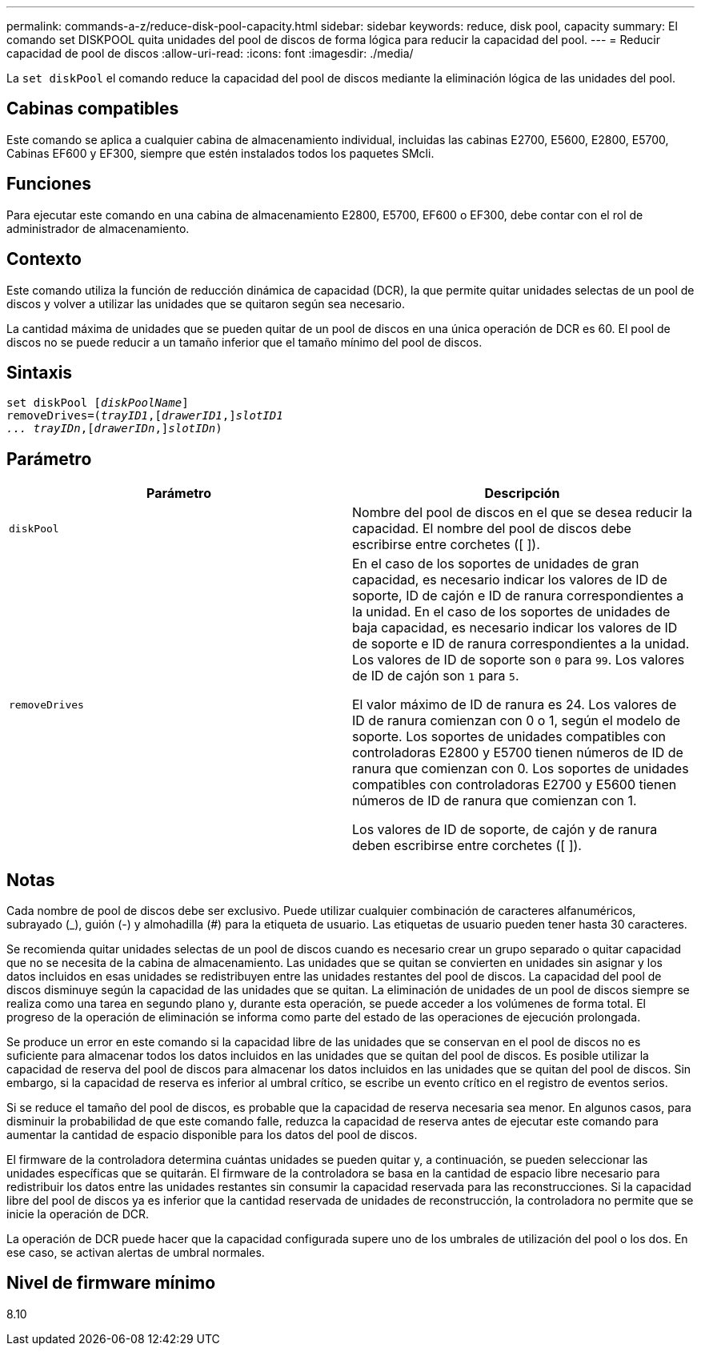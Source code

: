 ---
permalink: commands-a-z/reduce-disk-pool-capacity.html 
sidebar: sidebar 
keywords: reduce, disk pool, capacity 
summary: El comando set DISKPOOL quita unidades del pool de discos de forma lógica para reducir la capacidad del pool. 
---
= Reducir capacidad de pool de discos
:allow-uri-read: 
:icons: font
:imagesdir: ./media/


[role="lead"]
La `set diskPool` el comando reduce la capacidad del pool de discos mediante la eliminación lógica de las unidades del pool.



== Cabinas compatibles

Este comando se aplica a cualquier cabina de almacenamiento individual, incluidas las cabinas E2700, E5600, E2800, E5700, Cabinas EF600 y EF300, siempre que estén instalados todos los paquetes SMcli.



== Funciones

Para ejecutar este comando en una cabina de almacenamiento E2800, E5700, EF600 o EF300, debe contar con el rol de administrador de almacenamiento.



== Contexto

Este comando utiliza la función de reducción dinámica de capacidad (DCR), la que permite quitar unidades selectas de un pool de discos y volver a utilizar las unidades que se quitaron según sea necesario.

La cantidad máxima de unidades que se pueden quitar de un pool de discos en una única operación de DCR es 60. El pool de discos no se puede reducir a un tamaño inferior que el tamaño mínimo del pool de discos.



== Sintaxis

[listing, subs="+macros"]
----
set diskPool pass:quotes[[_diskPoolName_]]
removeDrives=pass:quotes[(_trayID1_],pass:quotes[[_drawerID1_,]]pass:quotes[_slotID1
... trayIDn_],pass:quotes[[_drawerIDn_,]]pass:quotes[_slotIDn_])
----


== Parámetro

|===
| Parámetro | Descripción 


 a| 
`diskPool`
 a| 
Nombre del pool de discos en el que se desea reducir la capacidad. El nombre del pool de discos debe escribirse entre corchetes ([ ]).



 a| 
`removeDrives`
 a| 
En el caso de los soportes de unidades de gran capacidad, es necesario indicar los valores de ID de soporte, ID de cajón e ID de ranura correspondientes a la unidad. En el caso de los soportes de unidades de baja capacidad, es necesario indicar los valores de ID de soporte e ID de ranura correspondientes a la unidad. Los valores de ID de soporte son `0` para `99`. Los valores de ID de cajón son `1` para `5`.

El valor máximo de ID de ranura es 24. Los valores de ID de ranura comienzan con 0 o 1, según el modelo de soporte. Los soportes de unidades compatibles con controladoras E2800 y E5700 tienen números de ID de ranura que comienzan con 0. Los soportes de unidades compatibles con controladoras E2700 y E5600 tienen números de ID de ranura que comienzan con 1.

Los valores de ID de soporte, de cajón y de ranura deben escribirse entre corchetes ([ ]).

|===


== Notas

Cada nombre de pool de discos debe ser exclusivo. Puede utilizar cualquier combinación de caracteres alfanuméricos, subrayado (_), guión (-) y almohadilla (#) para la etiqueta de usuario. Las etiquetas de usuario pueden tener hasta 30 caracteres.

Se recomienda quitar unidades selectas de un pool de discos cuando es necesario crear un grupo separado o quitar capacidad que no se necesita de la cabina de almacenamiento. Las unidades que se quitan se convierten en unidades sin asignar y los datos incluidos en esas unidades se redistribuyen entre las unidades restantes del pool de discos. La capacidad del pool de discos disminuye según la capacidad de las unidades que se quitan. La eliminación de unidades de un pool de discos siempre se realiza como una tarea en segundo plano y, durante esta operación, se puede acceder a los volúmenes de forma total. El progreso de la operación de eliminación se informa como parte del estado de las operaciones de ejecución prolongada.

Se produce un error en este comando si la capacidad libre de las unidades que se conservan en el pool de discos no es suficiente para almacenar todos los datos incluidos en las unidades que se quitan del pool de discos. Es posible utilizar la capacidad de reserva del pool de discos para almacenar los datos incluidos en las unidades que se quitan del pool de discos. Sin embargo, si la capacidad de reserva es inferior al umbral crítico, se escribe un evento crítico en el registro de eventos serios.

Si se reduce el tamaño del pool de discos, es probable que la capacidad de reserva necesaria sea menor. En algunos casos, para disminuir la probabilidad de que este comando falle, reduzca la capacidad de reserva antes de ejecutar este comando para aumentar la cantidad de espacio disponible para los datos del pool de discos.

El firmware de la controladora determina cuántas unidades se pueden quitar y, a continuación, se pueden seleccionar las unidades específicas que se quitarán. El firmware de la controladora se basa en la cantidad de espacio libre necesario para redistribuir los datos entre las unidades restantes sin consumir la capacidad reservada para las reconstrucciones. Si la capacidad libre del pool de discos ya es inferior que la cantidad reservada de unidades de reconstrucción, la controladora no permite que se inicie la operación de DCR.

La operación de DCR puede hacer que la capacidad configurada supere uno de los umbrales de utilización del pool o los dos. En ese caso, se activan alertas de umbral normales.



== Nivel de firmware mínimo

8.10
